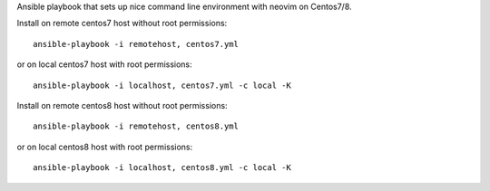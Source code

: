 Ansible playbook that sets up nice command line environment with neovim on Centos7/8.


Install on remote centos7 host without root permissions::

    ansible-playbook -i remotehost, centos7.yml

or on local centos7 host with root permissions::

    ansible-playbook -i localhost, centos7.yml -c local -K

Install on remote centos8 host without root permissions::

    ansible-playbook -i remotehost, centos8.yml

or on local centos8 host with root permissions::

    ansible-playbook -i localhost, centos8.yml -c local -K

